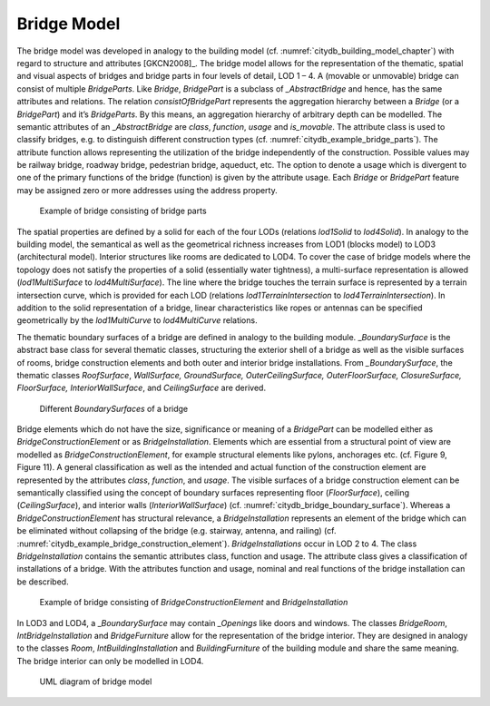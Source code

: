 .. _citydb_bridge_model_chapter:

Bridge Model
^^^^^^^^^^^^

The bridge model was developed in analogy to the building model (cf.
:numref:`citydb_building_model_chapter`) with regard to structure and attributes [GKCN2008]_.
The bridge model allows for the representation of the thematic,
spatial and visual aspects of bridges and bridge parts in four levels of
detail, LOD 1 – 4. A (movable or unmovable) bridge can consist of
multiple *BridgeParts*. Like *Bridge*, *BridgePart* is a subclass of
*\_AbstractBridge* and hence, has the same attributes and relations. The
relation *consistOfBridgePart* represents the aggregation hierarchy
between a *Bridge* (or a *BridgePart*) and it’s *BridgeParts*. By this
means, an aggregation hierarchy of arbitrary depth can be modelled. The
semantic attributes of an \_\ *AbstractBridge* are *class*, *function*,
*usage* and *is_movable*. The attribute class is used to classify
bridges, e.g. to distinguish different construction types (cf. :numref:`citydb_example_bridge_parts`).
The attribute function allows representing the utilization of the
bridge independently of the construction. Possible values may be railway
bridge, roadway bridge, pedestrian bridge, aqueduct, etc. The option to
denote a usage which is divergent to one of the primary functions of the
bridge (function) is given by the attribute usage. Each *Bridge* or
*BridgePart* feature may be assigned zero or more addresses using the
address property.

.. figure:: ../../../media/citydb_example_bridge_parts.png
   :name: citydb_example_bridge_parts

   Example of bridge consisting of bridge parts

The spatial properties are defined by a solid for each of the four LODs
(relations *lod1Solid* to *lod4Solid*). In analogy to the building
model, the semantical as well as the geometrical richness increases from
LOD1 (blocks model) to LOD3 (architectural model). Interior structures
like rooms are dedicated to LOD4. To cover the case of bridge models
where the topology does not satisfy the properties of a solid
(essentially water tightness), a multi-surface representation is allowed
(*lod1MultiSurface* to *lod4MultiSurface*). The line where the bridge
touches the terrain surface is represented by a terrain intersection
curve, which is provided for each LOD (relations
*lod1TerrainIntersection* to *lod4TerrainIntersection*). In addition to
the solid representation of a bridge, linear characteristics like ropes
or antennas can be specified geometrically by the *lod1MultiCurve* to
*lod4MultiCurve* relations.

The thematic boundary surfaces of a bridge are defined in analogy to the
building module. \_\ *BoundarySurface* is the abstract base class for
several thematic classes, structuring the exterior shell of a bridge as
well as the visible surfaces of rooms, bridge construction elements and
both outer and interior bridge installations. From *\_BoundarySurface*,
the thematic classes *RoofSurface*, *WallSurface, GroundSurface,
OuterCeilingSurface, OuterFloorSurface, ClosureSurface, FloorSurface,
InteriorWallSurface*, and *CeilingSurface* are derived.

.. figure:: ../../../media/citydb_bridge_boundary_surface.png
   :name: citydb_bridge_boundary_surface

   Different *BoundarySurfaces* of a bridge

Bridge elements which do not have the size, significance or meaning of a
*BridgePart* can be modelled either as *BridgeConstructionElement* or as
*BridgeInstallation*. Elements which are essential from a structural
point of view are modelled as *BridgeConstructionElement*, for example
structural elements like pylons, anchorages etc. (cf. Figure 9, Figure
11). A general classification as well as the intended and actual
function of the construction element are represented by the attributes
*class*, *function*, and *usage*. The visible surfaces of a bridge
construction element can be semantically classified using the concept of
boundary surfaces representing floor (*FloorSurface*), ceiling
(*CeilingSurface*), and interior walls (*InteriorWallSurface*) (cf.
:numref:`citydb_bridge_boundary_surface`). Whereas a *BridgeConstructionElement* has structural
relevance, a *BridgeInstallation* represents an element of the bridge
which can be eliminated without collapsing of the bridge (e.g. stairway,
antenna, and railing) (cf. :numref:`citydb_example_bridge_construction_element`). *BridgeInstallations* occur in
LOD 2 to 4. The class *BridgeInstallation* contains the semantic
attributes class, function and usage. The attribute class gives a
classification of installations of a bridge. With the attributes
function and usage, nominal and real functions of the bridge
installation can be described.

.. figure:: ../../../media/citydb_example_bridge_construction_element.png
   :name: citydb_example_bridge_construction_element

   Example of bridge consisting of *BridgeConstructionElement* and *BridgeInstallation*

In LOD3 and LOD4, a \_\ *BoundarySurface* may contain *\_Openings* like
doors and windows. The classes *BridgeRoom*, *IntBridgeInstallation* and
*BridgeFurniture* allow for the representation of the bridge interior.
They are designed in analogy to the classes *Room*,
*IntBuildingInstallation* and *BuildingFurniture* of the building module
and share the same meaning. The bridge interior can only be modelled in
LOD4.

.. figure:: ../../../media/citydb_bridge_model.png
   :name: citydb_bridge_model

   UML diagram of bridge model
